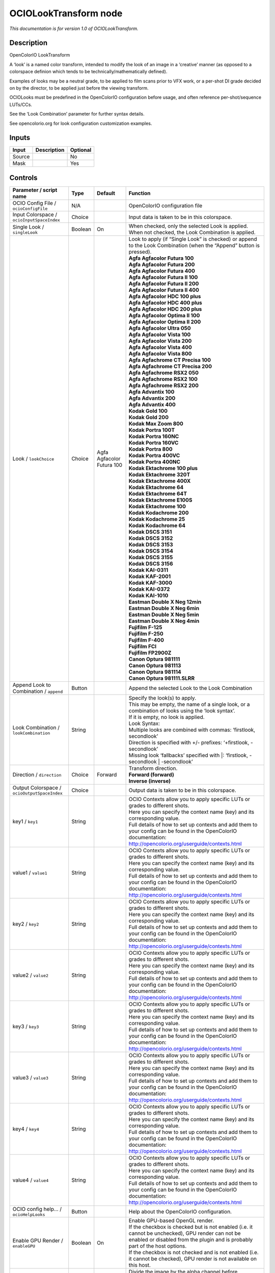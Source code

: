 .. _fr.inria.openfx.OCIOLookTransform:

OCIOLookTransform node
======================

|pluginIcon| 

*This documentation is for version 1.0 of OCIOLookTransform.*

Description
-----------

OpenColorIO LookTransform

A ‘look’ is a named color transform, intended to modify the look of an image in a ‘creative’ manner (as opposed to a colorspace definion which tends to be technically/mathematically defined).

Examples of looks may be a neutral grade, to be applied to film scans prior to VFX work, or a per-shot DI grade decided on by the director, to be applied just before the viewing transform.

OCIOLooks must be predefined in the OpenColorIO configuration before usage, and often reference per-shot/sequence LUTs/CCs.

See the ‘Look Combination’ parameter for further syntax details.

See opencolorio.org for look configuration customization examples.

Inputs
------

+--------+-------------+----------+
| Input  | Description | Optional |
+========+=============+==========+
| Source |             | No       |
+--------+-------------+----------+
| Mask   |             | Yes      |
+--------+-------------+----------+

Controls
--------

.. tabularcolumns:: |>{\raggedright}p{0.2\columnwidth}|>{\raggedright}p{0.06\columnwidth}|>{\raggedright}p{0.07\columnwidth}|p{0.63\columnwidth}|

.. cssclass:: longtable

+----------------------------------------------+---------+---------------------------+------------------------------------------------------------------------------------------------------------------------------------------------------------------------------------+
| Parameter / script name                      | Type    | Default                   | Function                                                                                                                                                                           |
+==============================================+=========+===========================+====================================================================================================================================================================================+
| OCIO Config File / ``ocioConfigFile``        | N/A     |                           | OpenColorIO configuration file                                                                                                                                                     |
+----------------------------------------------+---------+---------------------------+------------------------------------------------------------------------------------------------------------------------------------------------------------------------------------+
| Input Colorspace / ``ocioInputSpaceIndex``   | Choice  |                           | Input data is taken to be in this colorspace.                                                                                                                                      |
+----------------------------------------------+---------+---------------------------+------------------------------------------------------------------------------------------------------------------------------------------------------------------------------------+
| Single Look / ``singleLook``                 | Boolean | On                        | When checked, only the selected Look is applied. When not checked, the Look Combination is applied.                                                                                |
+----------------------------------------------+---------+---------------------------+------------------------------------------------------------------------------------------------------------------------------------------------------------------------------------+
| Look / ``lookChoice``                        | Choice  | Agfa Agfacolor Futura 100 | | Look to apply (if “Single Look” is checked) or append to the Look Combination (when the “Append” button is pressed).                                                             |
|                                              |         |                           | | **Agfa Agfacolor Futura 100**                                                                                                                                                    |
|                                              |         |                           | | **Agfa Agfacolor Futura 200**                                                                                                                                                    |
|                                              |         |                           | | **Agfa Agfacolor Futura 400**                                                                                                                                                    |
|                                              |         |                           | | **Agfa Agfacolor Futura II 100**                                                                                                                                                 |
|                                              |         |                           | | **Agfa Agfacolor Futura II 200**                                                                                                                                                 |
|                                              |         |                           | | **Agfa Agfacolor Futura II 400**                                                                                                                                                 |
|                                              |         |                           | | **Agfa Agfacolor HDC 100 plus**                                                                                                                                                  |
|                                              |         |                           | | **Agfa Agfacolor HDC 400 plus**                                                                                                                                                  |
|                                              |         |                           | | **Agfa Agfacolor HDC 200 plus**                                                                                                                                                  |
|                                              |         |                           | | **Agfa Agfacolor Optima II 100**                                                                                                                                                 |
|                                              |         |                           | | **Agfa Agfacolor Optima II 200**                                                                                                                                                 |
|                                              |         |                           | | **Agfa Agfacolor Ultra 050**                                                                                                                                                     |
|                                              |         |                           | | **Agfa Agfacolor Vista 100**                                                                                                                                                     |
|                                              |         |                           | | **Agfa Agfacolor Vista 200**                                                                                                                                                     |
|                                              |         |                           | | **Agfa Agfacolor Vista 400**                                                                                                                                                     |
|                                              |         |                           | | **Agfa Agfacolor Vista 800**                                                                                                                                                     |
|                                              |         |                           | | **Agfa Agfachrome CT Precisa 100**                                                                                                                                               |
|                                              |         |                           | | **Agfa Agfachrome CT Precisa 200**                                                                                                                                               |
|                                              |         |                           | | **Agfa Agfachrome RSX2 050**                                                                                                                                                     |
|                                              |         |                           | | **Agfa Agfachrome RSX2 100**                                                                                                                                                     |
|                                              |         |                           | | **Agfa Agfachrome RSX2 200**                                                                                                                                                     |
|                                              |         |                           | | **Agfa Advantix 100**                                                                                                                                                            |
|                                              |         |                           | | **Agfa Advantix 200**                                                                                                                                                            |
|                                              |         |                           | | **Agfa Advantix 400**                                                                                                                                                            |
|                                              |         |                           | | **Kodak Gold 100**                                                                                                                                                               |
|                                              |         |                           | | **Kodak Gold 200**                                                                                                                                                               |
|                                              |         |                           | | **Kodak Max Zoom 800**                                                                                                                                                           |
|                                              |         |                           | | **Kodak Portra 100T**                                                                                                                                                            |
|                                              |         |                           | | **Kodak Portra 160NC**                                                                                                                                                           |
|                                              |         |                           | | **Kodak Portra 160VC**                                                                                                                                                           |
|                                              |         |                           | | **Kodak Portra 800**                                                                                                                                                             |
|                                              |         |                           | | **Kodak Portra 400VC**                                                                                                                                                           |
|                                              |         |                           | | **Kodak Portra 400NC**                                                                                                                                                           |
|                                              |         |                           | | **Kodak Ektachrome 100 plus**                                                                                                                                                    |
|                                              |         |                           | | **Kodak Ektachrome 320T**                                                                                                                                                        |
|                                              |         |                           | | **Kodak Ektachrome 400X**                                                                                                                                                        |
|                                              |         |                           | | **Kodak Ektachrome 64**                                                                                                                                                          |
|                                              |         |                           | | **Kodak Ektachrome 64T**                                                                                                                                                         |
|                                              |         |                           | | **Kodak Ektachrome E100S**                                                                                                                                                       |
|                                              |         |                           | | **Kodak Ektachrome 100**                                                                                                                                                         |
|                                              |         |                           | | **Kodak Kodachrome 200**                                                                                                                                                         |
|                                              |         |                           | | **Kodak Kodachrome 25**                                                                                                                                                          |
|                                              |         |                           | | **Kodak Kodachrome 64**                                                                                                                                                          |
|                                              |         |                           | | **Kodak DSCS 3151**                                                                                                                                                              |
|                                              |         |                           | | **Kodak DSCS 3152**                                                                                                                                                              |
|                                              |         |                           | | **Kodak DSCS 3153**                                                                                                                                                              |
|                                              |         |                           | | **Kodak DSCS 3154**                                                                                                                                                              |
|                                              |         |                           | | **Kodak DSCS 3155**                                                                                                                                                              |
|                                              |         |                           | | **Kodak DSCS 3156**                                                                                                                                                              |
|                                              |         |                           | | **Kodak KAI-0311**                                                                                                                                                               |
|                                              |         |                           | | **Kodak KAF-2001**                                                                                                                                                               |
|                                              |         |                           | | **Kodak KAF-3000**                                                                                                                                                               |
|                                              |         |                           | | **Kodak KAI-0372**                                                                                                                                                               |
|                                              |         |                           | | **Kodak KAI-1010**                                                                                                                                                               |
|                                              |         |                           | | **Eastman Double X Neg 12min**                                                                                                                                                   |
|                                              |         |                           | | **Eastman Double X Neg 6min**                                                                                                                                                    |
|                                              |         |                           | | **Eastman Double X Neg 5min**                                                                                                                                                    |
|                                              |         |                           | | **Eastman Double X Neg 4min**                                                                                                                                                    |
|                                              |         |                           | | **Fujifilm F-125**                                                                                                                                                               |
|                                              |         |                           | | **Fujifilm F-250**                                                                                                                                                               |
|                                              |         |                           | | **Fujifilm F-400**                                                                                                                                                               |
|                                              |         |                           | | **Fujifilm FCI**                                                                                                                                                                 |
|                                              |         |                           | | **Fujifilm FP2900Z**                                                                                                                                                             |
|                                              |         |                           | | **Canon Optura 981111**                                                                                                                                                          |
|                                              |         |                           | | **Canon Optura 981113**                                                                                                                                                          |
|                                              |         |                           | | **Canon Optura 981114**                                                                                                                                                          |
|                                              |         |                           | | **Canon Optura 981111.SLRR**                                                                                                                                                     |
+----------------------------------------------+---------+---------------------------+------------------------------------------------------------------------------------------------------------------------------------------------------------------------------------+
| Append Look to Combination / ``append``      | Button  |                           | Append the selected Look to the Look Combination                                                                                                                                   |
+----------------------------------------------+---------+---------------------------+------------------------------------------------------------------------------------------------------------------------------------------------------------------------------------+
| Look Combination / ``lookCombination``       | String  |                           | | Specify the look(s) to apply.                                                                                                                                                    |
|                                              |         |                           | | This may be empty, the name of a single look, or a combination of looks using the ‘look syntax’.                                                                                 |
|                                              |         |                           | | If it is empty, no look is applied.                                                                                                                                              |
|                                              |         |                           | | Look Syntax:                                                                                                                                                                     |
|                                              |         |                           | | Multiple looks are combined with commas: ‘firstlook, secondlook’                                                                                                                 |
|                                              |         |                           | | Direction is specified with +/- prefixes: ‘+firstlook, -secondlook’                                                                                                              |
|                                              |         |                           | | Missing look ‘fallbacks’ specified with \|: ‘firstlook, -secondlook \| -secondlook’                                                                                              |
+----------------------------------------------+---------+---------------------------+------------------------------------------------------------------------------------------------------------------------------------------------------------------------------------+
| Direction / ``direction``                    | Choice  | Forward                   | | Transform direction.                                                                                                                                                             |
|                                              |         |                           | | **Forward (forward)**                                                                                                                                                            |
|                                              |         |                           | | **Inverse (inverse)**                                                                                                                                                            |
+----------------------------------------------+---------+---------------------------+------------------------------------------------------------------------------------------------------------------------------------------------------------------------------------+
| Output Colorspace / ``ocioOutputSpaceIndex`` | Choice  |                           | Output data is taken to be in this colorspace.                                                                                                                                     |
+----------------------------------------------+---------+---------------------------+------------------------------------------------------------------------------------------------------------------------------------------------------------------------------------+
| key1 / ``key1``                              | String  |                           | | OCIO Contexts allow you to apply specific LUTs or grades to different shots.                                                                                                     |
|                                              |         |                           | | Here you can specify the context name (key) and its corresponding value.                                                                                                         |
|                                              |         |                           | | Full details of how to set up contexts and add them to your config can be found in the OpenColorIO documentation:                                                                |
|                                              |         |                           | | http://opencolorio.org/userguide/contexts.html                                                                                                                                   |
+----------------------------------------------+---------+---------------------------+------------------------------------------------------------------------------------------------------------------------------------------------------------------------------------+
| value1 / ``value1``                          | String  |                           | | OCIO Contexts allow you to apply specific LUTs or grades to different shots.                                                                                                     |
|                                              |         |                           | | Here you can specify the context name (key) and its corresponding value.                                                                                                         |
|                                              |         |                           | | Full details of how to set up contexts and add them to your config can be found in the OpenColorIO documentation:                                                                |
|                                              |         |                           | | http://opencolorio.org/userguide/contexts.html                                                                                                                                   |
+----------------------------------------------+---------+---------------------------+------------------------------------------------------------------------------------------------------------------------------------------------------------------------------------+
| key2 / ``key2``                              | String  |                           | | OCIO Contexts allow you to apply specific LUTs or grades to different shots.                                                                                                     |
|                                              |         |                           | | Here you can specify the context name (key) and its corresponding value.                                                                                                         |
|                                              |         |                           | | Full details of how to set up contexts and add them to your config can be found in the OpenColorIO documentation:                                                                |
|                                              |         |                           | | http://opencolorio.org/userguide/contexts.html                                                                                                                                   |
+----------------------------------------------+---------+---------------------------+------------------------------------------------------------------------------------------------------------------------------------------------------------------------------------+
| value2 / ``value2``                          | String  |                           | | OCIO Contexts allow you to apply specific LUTs or grades to different shots.                                                                                                     |
|                                              |         |                           | | Here you can specify the context name (key) and its corresponding value.                                                                                                         |
|                                              |         |                           | | Full details of how to set up contexts and add them to your config can be found in the OpenColorIO documentation:                                                                |
|                                              |         |                           | | http://opencolorio.org/userguide/contexts.html                                                                                                                                   |
+----------------------------------------------+---------+---------------------------+------------------------------------------------------------------------------------------------------------------------------------------------------------------------------------+
| key3 / ``key3``                              | String  |                           | | OCIO Contexts allow you to apply specific LUTs or grades to different shots.                                                                                                     |
|                                              |         |                           | | Here you can specify the context name (key) and its corresponding value.                                                                                                         |
|                                              |         |                           | | Full details of how to set up contexts and add them to your config can be found in the OpenColorIO documentation:                                                                |
|                                              |         |                           | | http://opencolorio.org/userguide/contexts.html                                                                                                                                   |
+----------------------------------------------+---------+---------------------------+------------------------------------------------------------------------------------------------------------------------------------------------------------------------------------+
| value3 / ``value3``                          | String  |                           | | OCIO Contexts allow you to apply specific LUTs or grades to different shots.                                                                                                     |
|                                              |         |                           | | Here you can specify the context name (key) and its corresponding value.                                                                                                         |
|                                              |         |                           | | Full details of how to set up contexts and add them to your config can be found in the OpenColorIO documentation:                                                                |
|                                              |         |                           | | http://opencolorio.org/userguide/contexts.html                                                                                                                                   |
+----------------------------------------------+---------+---------------------------+------------------------------------------------------------------------------------------------------------------------------------------------------------------------------------+
| key4 / ``key4``                              | String  |                           | | OCIO Contexts allow you to apply specific LUTs or grades to different shots.                                                                                                     |
|                                              |         |                           | | Here you can specify the context name (key) and its corresponding value.                                                                                                         |
|                                              |         |                           | | Full details of how to set up contexts and add them to your config can be found in the OpenColorIO documentation:                                                                |
|                                              |         |                           | | http://opencolorio.org/userguide/contexts.html                                                                                                                                   |
+----------------------------------------------+---------+---------------------------+------------------------------------------------------------------------------------------------------------------------------------------------------------------------------------+
| value4 / ``value4``                          | String  |                           | | OCIO Contexts allow you to apply specific LUTs or grades to different shots.                                                                                                     |
|                                              |         |                           | | Here you can specify the context name (key) and its corresponding value.                                                                                                         |
|                                              |         |                           | | Full details of how to set up contexts and add them to your config can be found in the OpenColorIO documentation:                                                                |
|                                              |         |                           | | http://opencolorio.org/userguide/contexts.html                                                                                                                                   |
+----------------------------------------------+---------+---------------------------+------------------------------------------------------------------------------------------------------------------------------------------------------------------------------------+
| OCIO config help... / ``ocioHelpLooks``      | Button  |                           | Help about the OpenColorIO configuration.                                                                                                                                          |
+----------------------------------------------+---------+---------------------------+------------------------------------------------------------------------------------------------------------------------------------------------------------------------------------+
| Enable GPU Render / ``enableGPU``            | Boolean | On                        | | Enable GPU-based OpenGL render.                                                                                                                                                  |
|                                              |         |                           | | If the checkbox is checked but is not enabled (i.e. it cannot be unchecked), GPU render can not be enabled or disabled from the plugin and is probably part of the host options. |
|                                              |         |                           | | If the checkbox is not checked and is not enabled (i.e. it cannot be checked), GPU render is not available on this host.                                                         |
+----------------------------------------------+---------+---------------------------+------------------------------------------------------------------------------------------------------------------------------------------------------------------------------------+
| (Un)premult / ``premult``                    | Boolean | Off                       | Divide the image by the alpha channel before processing, and re-multiply it afterwards. Use if the input images are premultiplied.                                                 |
+----------------------------------------------+---------+---------------------------+------------------------------------------------------------------------------------------------------------------------------------------------------------------------------------+
| Invert Mask / ``maskInvert``                 | Boolean | Off                       | When checked, the effect is fully applied where the mask is 0.                                                                                                                     |
+----------------------------------------------+---------+---------------------------+------------------------------------------------------------------------------------------------------------------------------------------------------------------------------------+
| Mix / ``mix``                                | Double  | 1                         | Mix factor between the original and the transformed image.                                                                                                                         |
+----------------------------------------------+---------+---------------------------+------------------------------------------------------------------------------------------------------------------------------------------------------------------------------------+

.. |pluginIcon| image:: fr.inria.openfx.OCIOLookTransform.png
   :width: 10.0%
